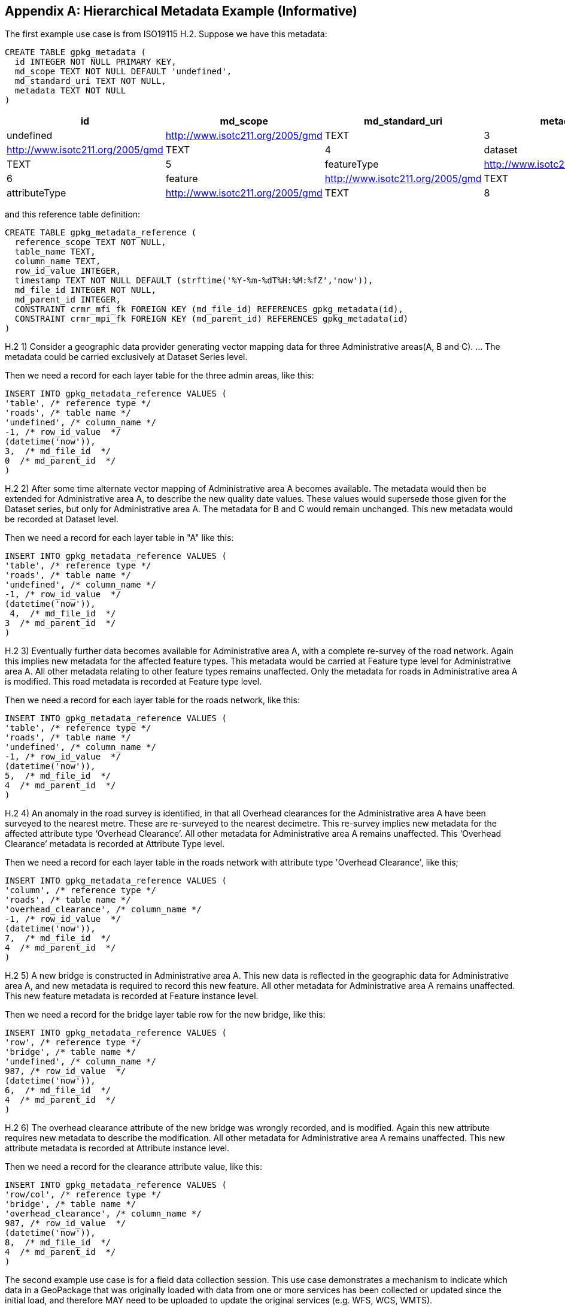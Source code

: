 [[metadata_example_appendix]]
[appendix]
== Hierarchical Metadata Example (Informative)

The first example use case is from ISO19115 H.2.
Suppose we have this metadata:

[source,sql]
----
CREATE TABLE gpkg_metadata (
  id INTEGER NOT NULL PRIMARY KEY,
  md_scope TEXT NOT NULL DEFAULT 'undefined',
  md_standard_uri TEXT NOT NULL, 
  metadata TEXT NOT NULL
)
----

[cols=",,,,",options="header"]
|======
|id |md_scope |md_standard_uri |metadata
|0 |undefined |http://www.isotc211.org/2005/gmd |TEXT
|3 |series |http://www.isotc211.org/2005/gmd |TEXT
|4 |dataset |http://www.isotc211.org/2005/gmd |TEXT
|5 |featureType |http://www.isotc211.org/2005/gmd |TEXT
|6 |feature |http://www.isotc211.org/2005/gmd |TEXT
|7 |attributeType |http://www.isotc211.org/2005/gmd |TEXT
|8 |attribute |http://www.isotc211.org/2005/gmd |TEXT
|======

and this reference table definition:

[source,sql]
----
CREATE TABLE gpkg_metadata_reference (
  reference_scope TEXT NOT NULL,  
  table_name TEXT,
  column_name TEXT,
  row_id_value INTEGER,
  timestamp TEXT NOT NULL DEFAULT (strftime('%Y-%m-%dT%H:%M:%fZ','now')),
  md_file_id INTEGER NOT NULL,
  md_parent_id INTEGER,
  CONSTRAINT crmr_mfi_fk FOREIGN KEY (md_file_id) REFERENCES gpkg_metadata(id),
  CONSTRAINT crmr_mpi_fk FOREIGN KEY (md_parent_id) REFERENCES gpkg_metadata(id)
)
----

H.2   1) Consider a geographic data provider generating vector mapping data for three Administrative areas(A, B and C).  ... The metadata could be carried exclusively at Dataset Series level.

Then we need a record for each layer table for the three admin areas, like this:

[source,sql]
----
INSERT INTO gpkg_metadata_reference VALUES (
'table', /* reference type */
'roads', /* table name */
'undefined', /* column_name */
-1, /* row_id_value  */
(datetime('now')),
3,  /* md_file_id  */
0  /* md_parent_id  */
)
----

H.2 2) After some time alternate vector mapping of Administrative area A becomes available. The metadata would then be extended for Administrative area A, to describe the new quality date values. These values would supersede those given for the Dataset series, but only for Administrative area A. The metadata for B and C would remain unchanged. This new metadata would be recorded at Dataset
level.

Then we need a record for each layer table in "A" like this:

[source,sql]
----
INSERT INTO gpkg_metadata_reference VALUES (
'table', /* reference type */
'roads', /* table name */
'undefined', /* column_name */
-1, /* row_id_value  */
(datetime('now')),
 4,  /* md_file_id  */
3  /* md_parent_id  */
)
----

H.2 3) Eventually further data becomes available for Administrative area A, with a complete re-survey of the road network. Again this implies new metadata for the affected feature types. This metadata would be carried at Feature type level for Administrative area A. All other metadata relating to other feature types remains unaffected. Only the metadata for roads in Administrative area A is modified. This road metadata is recorded at Feature type level.

Then we need a record for each layer table for the roads network, like this:

[source,sql]
----
INSERT INTO gpkg_metadata_reference VALUES (
'table', /* reference type */
'roads', /* table name */
'undefined', /* column_name */
-1, /* row_id_value  */
(datetime('now')),
5,  /* md_file_id  */
4  /* md_parent_id  */
)
----

H.2 4) An anomaly in the road survey is identified, in that all Overhead clearances for the Administrative area A have been surveyed to the nearest metre. These are re-surveyed to the nearest decimetre.  This re-survey implies new metadata for the affected attribute type ‘Overhead Clearance’. All other metadata for Administrative area A remains unaffected. This ‘Overhead Clearance’ metadata is recorded at Attribute Type level.

Then we need a record for each layer table in the roads network with attribute type 'Overhead Clearance', like this;

[source,sql]
----
INSERT INTO gpkg_metadata_reference VALUES (
'column', /* reference type */
'roads', /* table name */
'overhead_clearance', /* column_name */
-1, /* row_id_value  */
(datetime('now')),
7,  /* md_file_id  */
4  /* md_parent_id  */
)
----

H.2 5) A new bridge is constructed in Administrative area A. This new data is reflected in the geographic data for Administrative area A, and new metadata is required to record this new feature. All other metadata for Administrative area A remains unaffected. This new feature metadata is recorded at Feature instance level.

Then we need a record for the bridge layer table row for the new bridge, like this:

[source,sql]
----
INSERT INTO gpkg_metadata_reference VALUES (
'row', /* reference type */
'bridge', /* table name */
'undefined', /* column_name */
987, /* row_id_value  */
(datetime('now')),
6,  /* md_file_id  */
4  /* md_parent_id  */
)
----

H.2  6) The overhead clearance attribute of the new bridge was wrongly recorded, and is modified. Again this new attribute requires new metadata to describe the modification. All other metadata for Administrative area A remains unaffected. This new attribute metadata is recorded at Attribute instance level.

Then we need a record for the clearance attribute value, like this:

[source,sql]
----
INSERT INTO gpkg_metadata_reference VALUES (
'row/col', /* reference type */
'bridge', /* table name */
'overhead_clearance', /* column_name */
987, /* row_id_value  */
(datetime('now')),
8,  /* md_file_id  */
4  /* md_parent_id  */
)
----

The second example use case is for a field data collection session.  This use case demonstrates a mechanism to indicate which data in a GeoPackage that was originally loaded with data from one or more services has been collected or updated since the initial load, and therefore MAY need to be uploaded to update the original services (e.g. WFS, WCS, WMTS). 

Suppose a user with a mobile handheld device goes out in the field and collects observations of a new "Point of Interest" (POI) feature type, and associated metadata about the field session, the new feature type, some POI instances and some of their attributes (e.g. spatial accuracy, attribute accuracy) that results in the following additional metadata:

[cols=",,,,",options="header"]
|======
|id|md_scope|md_standard_uri|metadata
|1 |fieldSession |http://schemas.opengis.net/iso/19139/ |TEXT
|10 |featureType |http://schemas.opengis.net/iso/19139/ |TEXT
|11 |feature |http://schemas.opengis.net/iso/19139/ |TEXT
|12 |attribute |http://schemas.opengis.net/iso/19139/ |TEXT
|13 |attribute |http://schemas.opengis.net/iso/19139/ |TEXT
|14 |feature |http://schemas.opengis.net/iso/19139/ |TEXT
|15 |attribute |http://schemas.opengis.net/iso/19139/ |TEXT
|16 |attribute |http://schemas.opengis.net/iso/19139/ |TEXT
|17 |feature |http://schemas.opengis.net/iso/19139/ |TEXT
|18 |attribute |http://schemas.opengis.net/iso/19139/ |TEXT
|19 |attribute |http://schemas.opengis.net/iso/19139/ |TEXT
|======

(This example assumes that the field session data is still considered "raw" and won't be considered a data set or part of a data series until it has been verified and cleaned, but if that is wrong then additional series and data set metadata could be added.)

Then we need a gpkg_metadata_reference record for the field session for the new POI table, whose md_parent_id is undefined:

[source,sql]
----
INSERT INTO gpkg_metadata_reference VALUES (
'table', /* reference type */
'poi', /* table name */
'undefined', /* column_name */
-1, /* row_id_value  */
(strftime(‘%Y-%m-%dT%H:%M:%fZ’,’now’)),
1,  /* md_file_id  */
0  /* md_parent_id  */
)
----

Then we need a gpkg_metadata_reference record for the feature type for the new POI table, whose md_parent_id is that of the field session:

[source,sql]
----
INSERT INTO gpkg_metadata_reference VALUES (
'table', /* reference type */
'poi', /* table name */
'undefined', /* column_name */
-1, /* row_id_value  */
(strftime(‘%Y-%m-%dT%H:%M:%fZ’,’now’)),
10,  /* md_file_id  */
1  /* md_parent_id  */
)
----

Then we need gpkg_metadata_reference records for the poi feature instance rows, whose md_parent_id is that of the field session:

[source,sql]
----
INSERT INTO gpkg_metadata_reference VALUES (
'row', /* reference type */
'poi', /* table name */
'undefined', /* column_name */
1, /* row_id_value  */
(strftime(‘%Y-%m-%dT%H:%M:%fZ’,’now’)),
11,  /* md_file_id  */
1  /* md_parent_id  */
)

INSERT INTO gpkg_metadata_reference VALUES (
'row', /* reference type */
'poi', /* table name */
'undefined', /* column_name */
2, /* row_id_value  */
14,  /* md_file_id  */
1  /* md_parent_id  */
)

INSERT INTO gpkg_metadata_reference VALUES (
'row', /* reference type */
'poi', /* table name */
'undefined', /* column_name */
3, /* row_id_value  */
(strftime(‘%Y-%m-%dT%H:%M:%fZ’,’now’)),
17,  /* md_file_id  */
1  /* md_parent_id  */
)
----

And finally we need gpkg_metadata_reference records for the poi attribute instance metadata , whose md_parent_id is that of the field session:

[source,sql]
----
INSERT INTO gpkg_metadata_reference VALUES (
'row/col', /* reference type */
'poi', /* table name */
'point', /* column_name */
1, /* row_id_value  */
(strftime(‘%Y-%m-%dT%H:%M:%fZ’,’now’)),
12,  /* md_file_id  */
1  /* md_parent_id  */
)

INSERT INTO gpkg_metadata_reference VALUES (
'row/col', /* reference type */
'poi', /* table name */
'point', /* column_name */
2, /* row_id_value  */
(strftime(‘%Y-%m-%dT%H:%M:%fZ’,’now’)),
15,  /* md_file_id  */
1  /* md_parent_id  */
)

INSERT INTO gpkg_metadata_reference VALUES (
'row/col', /* reference type */
'poi', /* table name */
'point', /* column_name */
3, /* row_id_value  */
(strftime(‘%Y-%m-%dT%H:%M:%fZ’,’now’)),
18,  /* md_file_id  */
1  /* md_parent_id  */
)

INSERT INTO gpkg_metadata_reference VALUES (
'row/col', /* reference type */
'poi', /* table name */
'category', /* column_name */
1, /* row_id_value  */
(strftime(‘%Y-%m-%dT%H:%M:%fZ’,’now’)),
13,  /* md_file_id  */
1  /* md_parent_id  */
)

INSERT INTO gpkg_metadata_reference VALUES (
'row/col', /* reference type */
'poi', /* table name */
'category', /* column_name */
2, /* row_id_value  */
(strftime(‘%Y-%m-%dT%H:%M:%fZ’,’now’)),
16,  /* md_file_id  */
1  /* md_parent_id  */
)

INSERT INTO gpkg_metadata_reference VALUES (
'row/col', /* reference type */
'poi', /* table name */
'category', /* column_name */
3, /* row_id_value  */
(strftime(‘%Y-%m-%dT%H:%M:%fZ’,’now’)),
19,  /* md_file_id  */
1  /* md_parent_id  */
)
----

As long as all metadata collected in the field session either directly (as above) or indirectly (suppose there were a data set level metadata_reference record intermediary) refers to the field session metadata via md_parent_id values, then this chain of metadata references identifies the newly collected information, as Joan requested, in addition to the metadata.

So here is the data after both examples:

.xml_metadata
[cols=",,,,",options="header"]
|======
|id|md_scope|md_standard_uri|metadata
|0|undefined|http://www.isotc211.org/2005/gmd |TEXT
|1 |fieldSession |http://www.isotc211.org/2005/gmd |TEXT
|2 |collectionSession |http://www.isotc211.org/2005/gmd |TEXT
|3 |series  |http://www.isotc211.org/2005/gmd |TEXT
|4 |dataset |http://www.isotc211.org/2005/gmd |TEXT
|5 |featureType |http://www.isotc211.org/2005/gmd |TEXT
|6 |feature  |http://www.isotc211.org/2005/gmd |TEXT
|7 |attributeType |http://www.isotc211.org/2005/gmd |TEXT
|8 |attribute |http://www.isotc211.org/2005/gmd |TEXT
|10 |featureType |http://www.isotc211.org/2005/gmd |TEXT
|11 |feature |http://www.isotc211.org/2005/gmd |TEXT
|12 |attribute |http://www.isotc211.org/2005/gmd |TEXT
|13 |attribute |http://www.isotc211.org/2005/gmd |TEXT
|14 |feature |http://www.isotc211.org/2005/gmd |TEXT
|15 |attribute |http://www.isotc211.org/2005/gmd |TEXT
|16 |attribute |http://www.isotc211.org/2005/gmd |TEXT
|17 |feature |http://www.isotc211.org/2005/gmd |TEXT
|18 |attribute |http://www.isotc211.org/2005/gmd |TEXT
|19 |attribute |http://www.isotc211.org/2005/gmd |TEXT
|======

.gpkg_metadata_reference
[cols=",,,,,,,",options="header"]
|======
|reference_type |table_name |column_name |row_id_value |timestamp |md_file_id |md_parent_id
|table |roads |undefined |0 |ts |3 |0
|table |roads |undefined |0 |ts |4 |3
|table |roads |undefined |0 |ts |5 |4
|column |roads |overhead_clearance |0 |ts |7 |4
|row |bridge |undefined |987 |ts |6 |4
|row/col |bridge |overhead_clearance |987 |ts |8 |4
|table |poi |undefined |0 |ts |1 |0
|row |poi |undefined |0 |ts |10 |1
|row |poi |undefined |1 |ts |11 |1
|row |poi |undefined |2 |ts |14 |1
|row/col |poi |undefined |3 |ts |17 |1
|row/col |poi |point |1 |ts |12 |1
|row/col |poi |point |2 |ts |15 |1
|row/col |poi |point |3 |ts |18 |1
|row/col |poi |category |1 |ts |13 |1
|row/col |poi |category |2 |ts |16 |1
|row/col |poi |category |3 |ts |19 |1
|======
